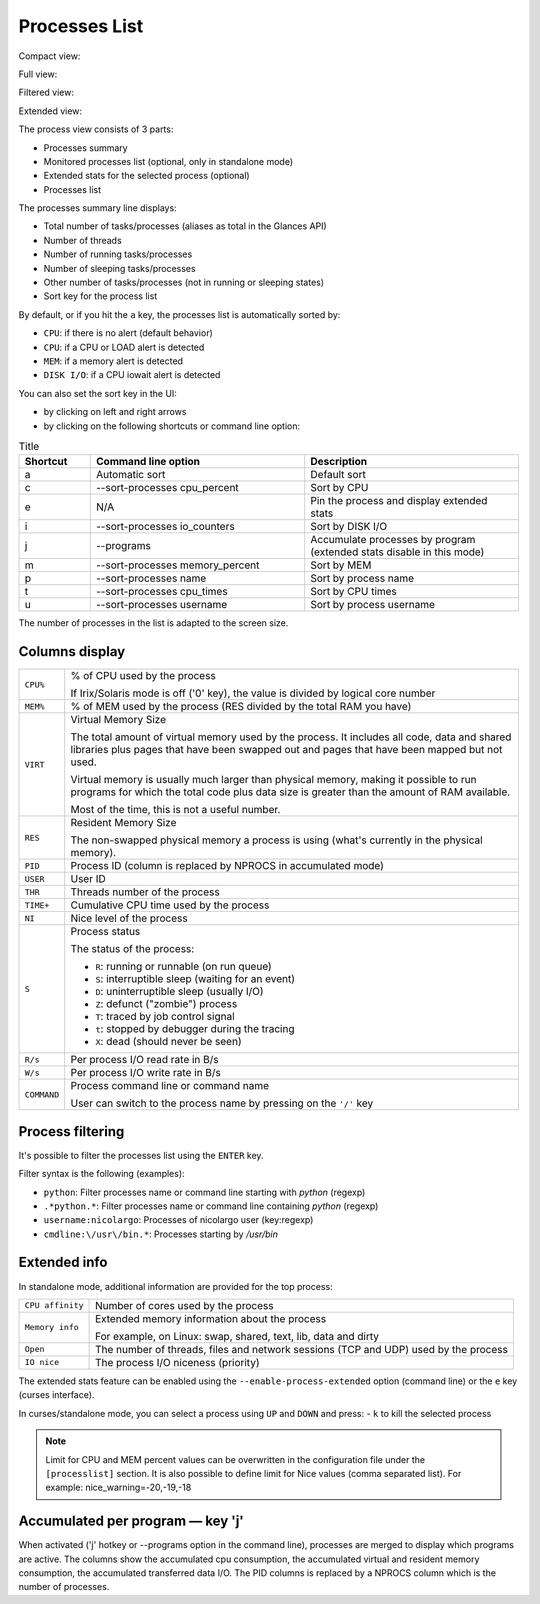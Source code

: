 .. _ps:

Processes List
==============

Compact view:

.. image:: ../_static/processlist.png

Full view:

.. image:: ../_static/processlist-wide.png

Filtered view:

.. image:: ../_static/processlist-filter.png

Extended view:

.. image:: ../_static/processlist-extended.png

The process view consists of 3 parts:

- Processes summary
- Monitored processes list (optional, only in standalone mode)
- Extended stats for the selected process (optional)
- Processes list

The processes summary line displays:

- Total number of tasks/processes (aliases as total in the Glances API)
- Number of threads
- Number of running tasks/processes
- Number of sleeping tasks/processes
- Other number of tasks/processes (not in running or sleeping states)
- Sort key for the process list

By default, or if you hit the ``a`` key, the processes list is
automatically sorted by:

- ``CPU``: if there is no alert (default behavior)
- ``CPU``: if a CPU or LOAD alert is detected
- ``MEM``: if a memory alert is detected
- ``DISK I/O``: if a CPU iowait alert is detected

You can also set the sort key in the UI:

- by clicking on left and right arrows
- by clicking on the following shortcuts or command line option:

.. list-table:: Title
   :widths: 10 30 30
   :header-rows: 1

   * - Shortcut
     - Command line option
     - Description
   * - a
     - Automatic sort
     - Default sort
   * - c
     - --sort-processes cpu_percent
     - Sort by CPU
   * - e
     - N/A
     - Pin the process and display extended stats
   * - i
     - --sort-processes io_counters
     - Sort by DISK I/O
   * - j
     - --programs
     - Accumulate processes by program (extended stats disable in this mode)
   * - m
     - --sort-processes memory_percent
     - Sort by MEM
   * - p
     - --sort-processes name
     - Sort by process name
   * - t
     - --sort-processes cpu_times
     - Sort by CPU times
   * - u
     - --sort-processes username
     - Sort by process username

The number of processes in the list is adapted to the screen size.

Columns display
---------------

.. list-table:: Title
   :widths: 10 60
   :header-rows: 0

   * - ``CPU%``
     - Command line option
     - % of CPU used by the process
       If Irix/Solaris mode is off ('0' key), the value
       is divided by logical core number

========================= ==============================================
``CPU%``                  % of CPU used by the process

                          If Irix/Solaris mode is off ('0' key), the value
                          is divided by logical core number
``MEM%``                  % of MEM used by the process (RES divided by
                          the total RAM you have)
``VIRT``                  Virtual Memory Size

                          The total amount of virtual memory used by the
                          process. It includes all code, data and shared
                          libraries plus pages that have been swapped out
                          and pages that have been mapped but not used.

                          Virtual memory is usually much larger than physical
                          memory, making it possible to run programs for which
                          the total code plus data size is greater than the amount
                          of RAM available.

                          Most of the time, this is not a useful number.
``RES``                   Resident Memory Size

                          The non-swapped physical memory a process is
                          using (what's currently in the physical memory).
``PID``                   Process ID (column is replaced by NPROCS in accumulated mode)
``USER``                  User ID
``THR``                   Threads number of the process
``TIME+``                 Cumulative CPU time used by the process
``NI``                    Nice level of the process
``S``                     Process status

                          The status of the process:

                          - ``R``: running or runnable (on run queue)
                          - ``S``: interruptible sleep (waiting for an event)
                          - ``D``: uninterruptible sleep (usually I/O)
                          - ``Z``: defunct ("zombie") process
                          - ``T``: traced by job control signal
                          - ``t``: stopped by debugger during the tracing
                          - ``X``: dead (should never be seen)

``R/s``                   Per process I/O read rate in B/s
``W/s``                   Per process I/O write rate in B/s
``COMMAND``               Process command line or command name

                          User can switch to the process name by
                          pressing on the ``'/'`` key
========================= ==============================================

Process filtering
-----------------

It's possible to filter the processes list using the ``ENTER`` key.

Filter syntax is the following (examples):

- ``python``: Filter processes name or command line starting with
  *python* (regexp)
- ``.*python.*``: Filter processes name or command line containing
  *python* (regexp)
- ``username:nicolargo``: Processes of nicolargo user (key:regexp)
- ``cmdline:\/usr\/bin.*``: Processes starting by */usr/bin*

Extended info
-------------

.. image:: ../_static/processlist-top.png

In standalone mode, additional information are provided for the top
process:

========================= ==============================================
``CPU affinity``          Number of cores used by the process
``Memory info``           Extended memory information about the process

                          For example, on Linux: swap, shared, text,
                          lib, data and dirty
``Open``                  The number of threads, files and network
                          sessions (TCP and UDP) used by the process
``IO nice``               The process I/O niceness (priority)
========================= ==============================================

The extended stats feature can be enabled using the
``--enable-process-extended`` option (command line) or the ``e`` key
(curses interface).

In curses/standalone mode, you can select a process using ``UP`` and ``DOWN`` and press:
- ``k`` to kill the selected process

.. note::
    Limit for CPU and MEM percent values can be overwritten in the
    configuration file under the ``[processlist]`` section. It is also
    possible to define limit for Nice values (comma separated list).
    For example: nice_warning=-20,-19,-18

Accumulated per program — key 'j'
---------------------------------

When activated ('j' hotkey or --programs option in the command line), processes are merged
to display which programs are active. The columns show the accumulated cpu consumption, the
accumulated virtual and resident memory consumption, the accumulated transferred data I/O.
The PID columns is replaced by a NPROCS column which is the number of processes.